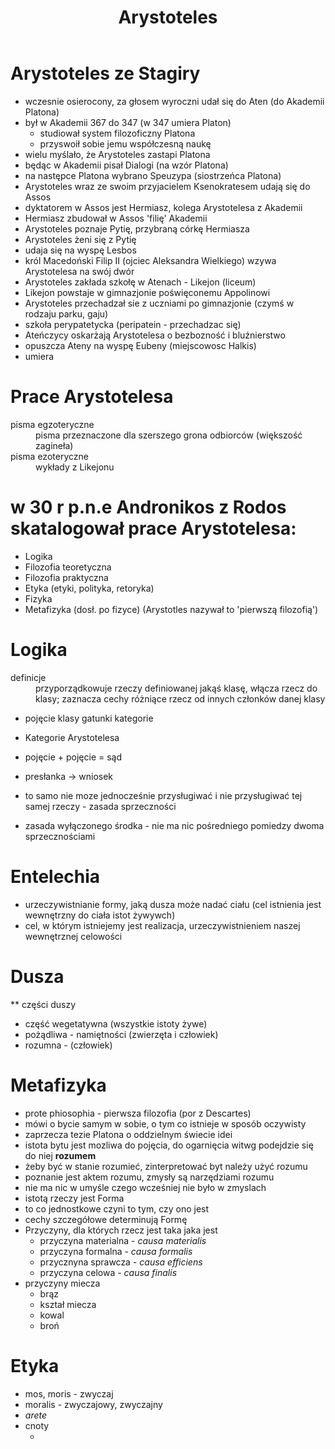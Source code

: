 #+TITLE: Arystoteles

* Arystoteles ze Stagiry
  - wczesnie osierocony, za głosem wyroczni udał się do Aten (do Akademii Platona)
  - był w Akademii 367 do 347 (w 347 umiera Platon)
    - studiował system filozoficzny Platona
    - przyswoił sobie jemu współczesną naukę  
  - wielu myślało, że Arystoteles zastapi Platona
  - będąc w Akademii pisał Dialogi (na wzór Platona)
  - na następce Platona wybrano Speuzypa (siostrzeńca Platona)
  - Arystoteles wraz ze swoim przyjacielem Ksenokratesem udają się do Assos
  - dyktatorem w Assos jest Hermiasz, kolega Arystotelesa z Akademii
  - Hermiasz zbudował w Assos 'filię' Akademii 
  - Arystoteles poznaje Pytię, przybraną córkę Hermiasza 
  - Arystoteles żeni się z Pytię
  - udaja się na wyspę Lesbos
  - król Macedoński Filip II (ojciec Aleksandra Wielkiego) wzywa Arystotelesa na swój dwór
  - Arystoteles zakłada szkołę w Atenach - Likejon (liceum)
  - Likejon powstaje w gimnazjonie poświęconemu Appolinowi
  - Arystoteles przechadzał sie z uczniami po gimnazjonie (czymś w rodzaju parku, gaju)
  - szkoła perypatetycka (peripatein - przechadzac się)
  - Ateńczycy oskarżają Arystotelesa o bezbozność i bluźnierstwo
  - opuszcza Ateny na wyspę Eubeny (miejscowosc Halkis)
  - umiera


* Prace Arystotelesa
  - pisma egzoteryczne :: pisma przeznaczone dla szerszego grona odbiorców (większość zagineła)
  - pisma ezoteryczne :: wykłady z Likejonu

* w 30 r p.n.e Andronikos z Rodos skatalogował prace Arystotelesa: 
  - Logika
  - Filozofia teoretyczna
  - Filozofia praktyczna
  - Etyka (etyki, polityka, retoryka)
  - Fizyka
  - Metafizyka (dosł. po fizyce) (Arystotles nazywał to 'pierwszą filozofią')
* Logika 
  - definicje :: przyporządkowuje rzeczy definiowanej jakąś klasę, włącza rzecz do klasy; zaznacza cechy różniące rzecz od innych członków danej klasy 
  - pojęcie klasy gatunki kategorie

  - Kategorie Arystotelesa

  - pojęcie + pojęcie = sąd 

  - presłanka -> wniosek

  - to samo nie moze jednocześnie przysługiwać i nie przysługiwać tej samej rzeczy - zasada sprzeczności

  - zasada wyłączonego środka - nie ma nic pośredniego pomiedzy dwoma sprzecznościami  


* Entelechia
  - urzeczywistnianie formy, jaką dusza może nadać ciału (cel istnienia jest wewnętrzny do ciała istot żywywch) 
  - cel, w którym istniejemy jest realizacja, urzeczywistnieniem naszej wewnętrznej celowości



* Dusza
  ** części duszy
    - część wegetatywna (wszystkie istoty żywe)
    - pożądliwa - namiętności (zwierzęta i człowiek)
    - rozumna - (człowiek)


* Metafizyka
  - prote phiosophia - pierwsza filozofia (por z Descartes)
  - mówi o bycie samym w sobie, o tym co istnieje w sposób oczywisty 
  - zaprzecza tezie Platona o oddzielnym świecie idei
  - istota bytu jest mozliwa do pojęcia, do ogarnięcia  witwg podejdzie się do niej *rozumem*
  - żeby być w stanie rozumieć, zinterpretować byt należy użyć rozumu
  - poznanie jest aktem rozumu, zmysły są narzędziami rozumu
  - nie ma nic w umyśle czego wcześniej nie było w zmyslach
  - istotą rzeczy jest Forma
  - to co jednostkowe czyni to tym, czy ono jest
  - cechy szczegółowe determinują Formę 
  - Przyczyny, dla których rzecz jest taka jaka jest
    + przyczyna materialna - /causa materialis/
    + przyczyna formalna - /causa formalis/
    + przycznyna sprawcza - /causa efficiens/
    + przyczyna celowa - /causa finalis/
  - przyczyny miecza
    + brąz
    + kształ miecza 
    + kowal
    + broń
* Etyka
  - mos, moris - zwyczaj
  - moralis - zwyczajowy, zwyczajny
  - /arete/
  - cnoty
    + 
